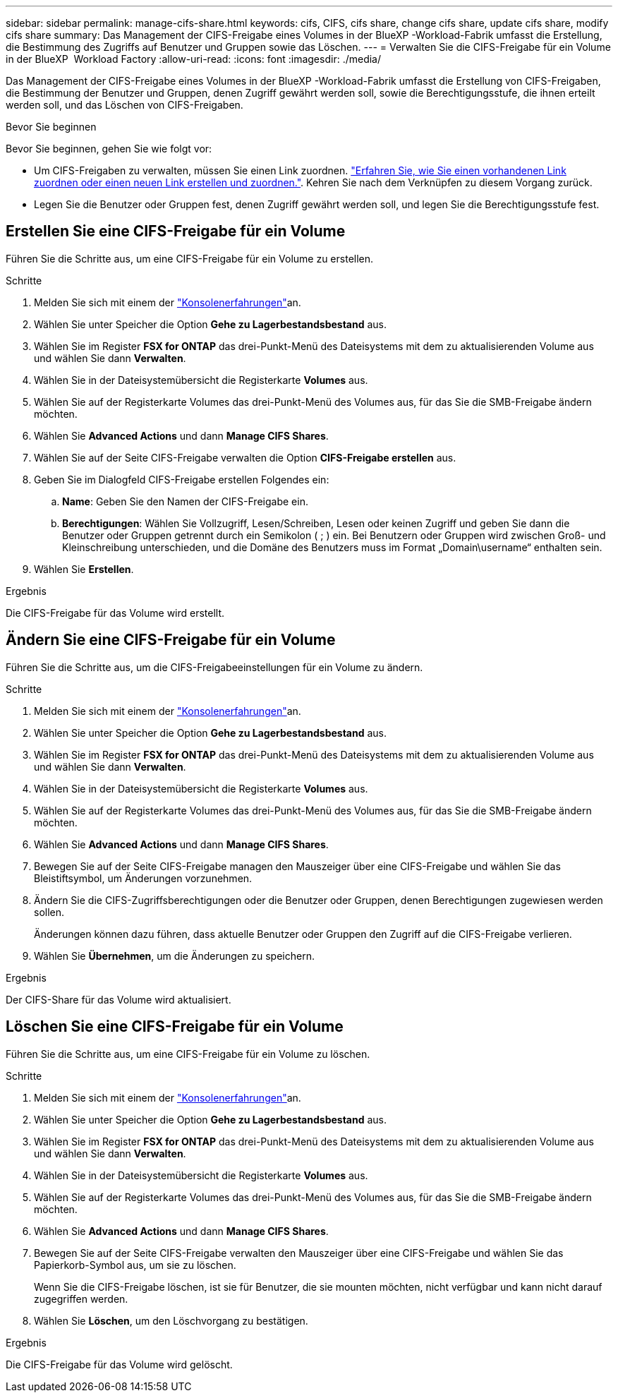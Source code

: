---
sidebar: sidebar 
permalink: manage-cifs-share.html 
keywords: cifs, CIFS, cifs share, change cifs share, update cifs share, modify cifs share 
summary: Das Management der CIFS-Freigabe eines Volumes in der BlueXP -Workload-Fabrik umfasst die Erstellung, die Bestimmung des Zugriffs auf Benutzer und Gruppen sowie das Löschen. 
---
= Verwalten Sie die CIFS-Freigabe für ein Volume in der BlueXP  Workload Factory
:allow-uri-read: 
:icons: font
:imagesdir: ./media/


[role="lead"]
Das Management der CIFS-Freigabe eines Volumes in der BlueXP -Workload-Fabrik umfasst die Erstellung von CIFS-Freigaben, die Bestimmung der Benutzer und Gruppen, denen Zugriff gewährt werden soll, sowie die Berechtigungsstufe, die ihnen erteilt werden soll, und das Löschen von CIFS-Freigaben.

.Bevor Sie beginnen
Bevor Sie beginnen, gehen Sie wie folgt vor:

* Um CIFS-Freigaben zu verwalten, müssen Sie einen Link zuordnen. link:https://docs.netapp.com/us-en/workload-fsx-ontap/create-link.html["Erfahren Sie, wie Sie einen vorhandenen Link zuordnen oder einen neuen Link erstellen und zuordnen."]. Kehren Sie nach dem Verknüpfen zu diesem Vorgang zurück.
* Legen Sie die Benutzer oder Gruppen fest, denen Zugriff gewährt werden soll, und legen Sie die Berechtigungsstufe fest.




== Erstellen Sie eine CIFS-Freigabe für ein Volume

Führen Sie die Schritte aus, um eine CIFS-Freigabe für ein Volume zu erstellen.

.Schritte
. Melden Sie sich mit einem der link:https://docs.netapp.com/us-en/workload-setup-admin/console-experiences.html["Konsolenerfahrungen"^]an.
. Wählen Sie unter Speicher die Option *Gehe zu Lagerbestandsbestand* aus.
. Wählen Sie im Register *FSX for ONTAP* das drei-Punkt-Menü des Dateisystems mit dem zu aktualisierenden Volume aus und wählen Sie dann *Verwalten*.
. Wählen Sie in der Dateisystemübersicht die Registerkarte *Volumes* aus.
. Wählen Sie auf der Registerkarte Volumes das drei-Punkt-Menü des Volumes aus, für das Sie die SMB-Freigabe ändern möchten.
. Wählen Sie *Advanced Actions* und dann *Manage CIFS Shares*.
. Wählen Sie auf der Seite CIFS-Freigabe verwalten die Option *CIFS-Freigabe erstellen* aus.
. Geben Sie im Dialogfeld CIFS-Freigabe erstellen Folgendes ein:
+
.. *Name*: Geben Sie den Namen der CIFS-Freigabe ein.
.. *Berechtigungen*: Wählen Sie Vollzugriff, Lesen/Schreiben, Lesen oder keinen Zugriff und geben Sie dann die Benutzer oder Gruppen getrennt durch ein Semikolon ( ; ) ein. Bei Benutzern oder Gruppen wird zwischen Groß- und Kleinschreibung unterschieden, und die Domäne des Benutzers muss im Format „Domain\username“ enthalten sein.


. Wählen Sie *Erstellen*.


.Ergebnis
Die CIFS-Freigabe für das Volume wird erstellt.



== Ändern Sie eine CIFS-Freigabe für ein Volume

Führen Sie die Schritte aus, um die CIFS-Freigabeeinstellungen für ein Volume zu ändern.

.Schritte
. Melden Sie sich mit einem der link:https://docs.netapp.com/us-en/workload-setup-admin/console-experiences.html["Konsolenerfahrungen"^]an.
. Wählen Sie unter Speicher die Option *Gehe zu Lagerbestandsbestand* aus.
. Wählen Sie im Register *FSX for ONTAP* das drei-Punkt-Menü des Dateisystems mit dem zu aktualisierenden Volume aus und wählen Sie dann *Verwalten*.
. Wählen Sie in der Dateisystemübersicht die Registerkarte *Volumes* aus.
. Wählen Sie auf der Registerkarte Volumes das drei-Punkt-Menü des Volumes aus, für das Sie die SMB-Freigabe ändern möchten.
. Wählen Sie *Advanced Actions* und dann *Manage CIFS Shares*.
. Bewegen Sie auf der Seite CIFS-Freigabe managen den Mauszeiger über eine CIFS-Freigabe und wählen Sie das Bleistiftsymbol, um Änderungen vorzunehmen.
. Ändern Sie die CIFS-Zugriffsberechtigungen oder die Benutzer oder Gruppen, denen Berechtigungen zugewiesen werden sollen.
+
Änderungen können dazu führen, dass aktuelle Benutzer oder Gruppen den Zugriff auf die CIFS-Freigabe verlieren.

. Wählen Sie *Übernehmen*, um die Änderungen zu speichern.


.Ergebnis
Der CIFS-Share für das Volume wird aktualisiert.



== Löschen Sie eine CIFS-Freigabe für ein Volume

Führen Sie die Schritte aus, um eine CIFS-Freigabe für ein Volume zu löschen.

.Schritte
. Melden Sie sich mit einem der link:https://docs.netapp.com/us-en/workload-setup-admin/console-experiences.html["Konsolenerfahrungen"^]an.
. Wählen Sie unter Speicher die Option *Gehe zu Lagerbestandsbestand* aus.
. Wählen Sie im Register *FSX for ONTAP* das drei-Punkt-Menü des Dateisystems mit dem zu aktualisierenden Volume aus und wählen Sie dann *Verwalten*.
. Wählen Sie in der Dateisystemübersicht die Registerkarte *Volumes* aus.
. Wählen Sie auf der Registerkarte Volumes das drei-Punkt-Menü des Volumes aus, für das Sie die SMB-Freigabe ändern möchten.
. Wählen Sie *Advanced Actions* und dann *Manage CIFS Shares*.
. Bewegen Sie auf der Seite CIFS-Freigabe verwalten den Mauszeiger über eine CIFS-Freigabe und wählen Sie das Papierkorb-Symbol aus, um sie zu löschen.
+
Wenn Sie die CIFS-Freigabe löschen, ist sie für Benutzer, die sie mounten möchten, nicht verfügbar und kann nicht darauf zugegriffen werden.

. Wählen Sie *Löschen*, um den Löschvorgang zu bestätigen.


.Ergebnis
Die CIFS-Freigabe für das Volume wird gelöscht.
